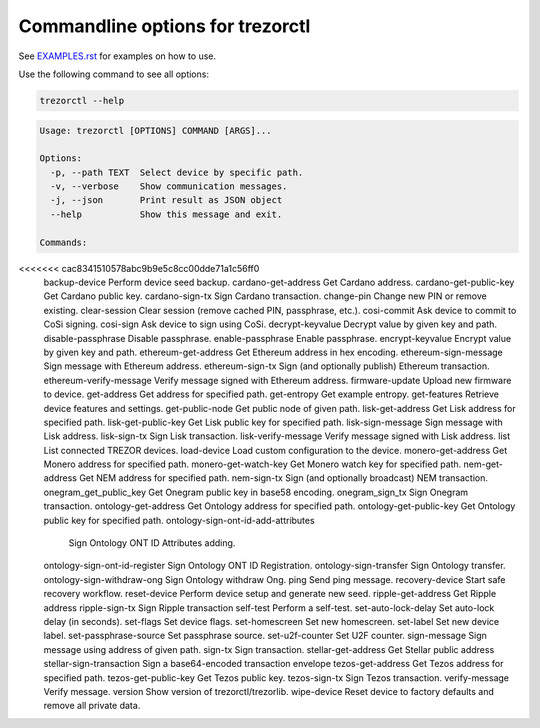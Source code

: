 Commandline options for trezorctl
=================================

See `EXAMPLES.rst <EXAMPLES.rst>`_ for examples on how to use.

Use the following command to see all options:

.. code::

  trezorctl --help

.. code::

  Usage: trezorctl [OPTIONS] COMMAND [ARGS]...

  Options:
    -p, --path TEXT  Select device by specific path.
    -v, --verbose    Show communication messages.
    -j, --json       Print result as JSON object
    --help           Show this message and exit.

  Commands:
<<<<<<< cac8341510578abc9b9e5c8cc00dde71a1c56ff0
    backup-device                   Perform device seed backup.
    cardano-get-address             Get Cardano address.
    cardano-get-public-key          Get Cardano public key.
    cardano-sign-tx                 Sign Cardano transaction.
    change-pin                      Change new PIN or remove existing.
    clear-session                   Clear session (remove cached PIN, passphrase, etc.).
    cosi-commit                     Ask device to commit to CoSi signing.
    cosi-sign                       Ask device to sign using CoSi.
    decrypt-keyvalue                Decrypt value by given key and path.
    disable-passphrase              Disable passphrase.
    enable-passphrase               Enable passphrase.
    encrypt-keyvalue                Encrypt value by given key and path.
    ethereum-get-address            Get Ethereum address in hex encoding.
    ethereum-sign-message           Sign message with Ethereum address.
    ethereum-sign-tx                Sign (and optionally publish) Ethereum transaction.
    ethereum-verify-message         Verify message signed with Ethereum address.
    firmware-update                 Upload new firmware to device.
    get-address                     Get address for specified path.
    get-entropy                     Get example entropy.
    get-features                    Retrieve device features and settings.
    get-public-node                 Get public node of given path.
    lisk-get-address                Get Lisk address for specified path.
    lisk-get-public-key             Get Lisk public key for specified path.
    lisk-sign-message               Sign message with Lisk address.
    lisk-sign-tx                    Sign Lisk transaction.
    lisk-verify-message             Verify message signed with Lisk address.
    list                            List connected TREZOR devices.
    load-device                     Load custom configuration to the device.
    monero-get-address              Get Monero address for specified path.
    monero-get-watch-key            Get Monero watch key for specified path.
    nem-get-address                 Get NEM address for specified path.
    nem-sign-tx                     Sign (and optionally broadcast) NEM transaction.
    onegram_get_public_key          Get Onegram public key in base58 encoding.
    onegram_sign_tx                 Sign Onegram transaction.
    ontology-get-address            Get Ontology address for specified path.
    ontology-get-public-key         Get Ontology public key for specified path.
    ontology-sign-ont-id-add-attributes
                                    Sign Ontology ONT ID Attributes adding.
    ontology-sign-ont-id-register   Sign Ontology ONT ID Registration.
    ontology-sign-transfer          Sign Ontology transfer.
    ontology-sign-withdraw-ong      Sign Ontology withdraw Ong.
    ping                            Send ping message.
    recovery-device                 Start safe recovery workflow.
    reset-device                    Perform device setup and generate new seed.
    ripple-get-address              Get Ripple address
    ripple-sign-tx                  Sign Ripple transaction
    self-test                       Perform a self-test.
    set-auto-lock-delay             Set auto-lock delay (in seconds).
    set-flags                       Set device flags.
    set-homescreen                  Set new homescreen.
    set-label                       Set new device label.
    set-passphrase-source           Set passphrase source.
    set-u2f-counter                 Set U2F counter.
    sign-message                    Sign message using address of given path.
    sign-tx                         Sign transaction.
    stellar-get-address             Get Stellar public address
    stellar-sign-transaction        Sign a base64-encoded transaction envelope
    tezos-get-address               Get Tezos address for specified path.
    tezos-get-public-key            Get Tezos public key.
    tezos-sign-tx                   Sign Tezos transaction.
    verify-message                  Verify message.
    version                         Show version of trezorctl/trezorlib.
    wipe-device                     Reset device to factory defaults and remove all private data.
